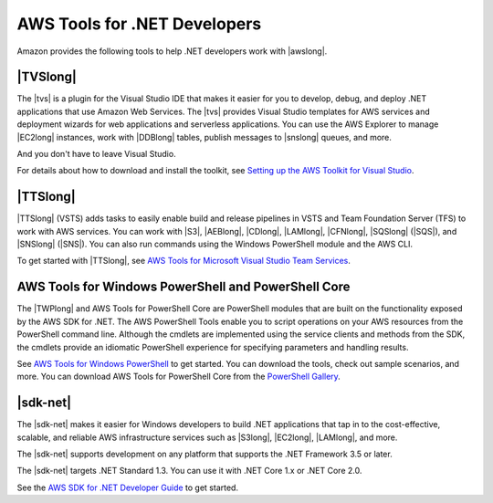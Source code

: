 .. Copyright 2010-2018 Amazon.com, Inc. or its affiliates. All Rights Reserved.

   This work is licensed under a Creative Commons Attribution-NonCommercial-ShareAlike 4.0
   International License (the "License"). You may not use this file except in compliance with the
   License. A copy of the License is located at http://creativecommons.org/licenses/by-nc-sa/4.0/.

   This file is distributed on an "AS IS" BASIS, WITHOUT WARRANTIES OR CONDITIONS OF ANY KIND,
   either express or implied. See the License for the specific language governing permissions and
   limitations under the License.

.. _web-deploy-tfs:

#############################
AWS Tools for .NET Developers
#############################

.. meta::
    :description: Overview of .NET developer scenarios and tools for AWS
    :keywords: .net, guide, help, tutorial, tfs, vsts, aws, credentials


Amazon provides the following tools to help .NET developers work with |awslong|.

|TVSlong|
---------

The |tvs| is a plugin for the Visual Studio IDE that makes it easier for you to develop, debug, and deploy .NET applications
that use Amazon Web Services. The |tvs| provides Visual Studio templates for AWS services and deployment
wizards for web applications and serverless applications. You can use the AWS Explorer to manage |EC2long| instances,
work with |DDBlong| tables, publish messages to |snslong| queues, and more.

And you don't have to leave Visual Studio.

For details about how to download and install the toolkit, see `Setting up the AWS Toolkit for Visual Studio <https://docs.aws.amazon.com/toolkit-for-visual-studio/latest/user-guide/setup.html>`_.


|TTSlong|
---------

|TTSlong| (VSTS) adds tasks to easily enable build and release pipelines in VSTS and
Team Foundation Server (TFS) to work with AWS services. You can work with |S3|, |AEBlong|,
|CDlong|, |LAMlong|, |CFNlong|, |SQSlong| (|SQS|), and
|SNSlong| (|SNS|). You can also run commands using the Windows PowerShell
module and the AWS CLI. 

To get started with |TTSlong|, see  `AWS Tools for Microsoft Visual Studio Team Services <https://aws.amazon.com/vsts/>`_.


AWS Tools for Windows PowerShell and PowerShell Core
----------------------------------------------------

The |TWPlong| and AWS Tools for PowerShell Core are PowerShell 
modules that are built on the functionality exposed by the AWS SDK for .NET. The AWS 
PowerShell Tools enable you to script operations on your AWS resources from the 
PowerShell command line. Although the cmdlets are implemented using the service clients 
and methods from the SDK, the cmdlets provide an idiomatic PowerShell experience for 
specifying parameters and handling results. 

See `AWS Tools for Windows PowerShell <https://aws.amazon.com/powershell>`_ to get started. You can 
download the tools, check out sample scenarios, and more. You can download AWS Tools for PowerShell Core
from the `PowerShell Gallery <https://www.powershellgallery.com/packages/AWSPowerShell.NetCore>`_.

|sdk-net|
---------

The |sdk-net| makes it easier for Windows developers to build .NET applications that tap in to the
cost-effective, scalable, and reliable AWS infrastructure services such as |S3long|, |EC2long|,
|LAMlong|, and more.

The |sdk-net| supports development on any platform that supports the .NET Framework 3.5 or later.

The |sdk-net| targets .NET Standard 1.3. You can use it with .NET Core 1.x or .NET Core 2.0.

See the `AWS SDK for .NET Developer Guide <https://docs.aws.amazon.com/sdk-for-net/v3/developer-guide/welcome.html>`_
to get started.

